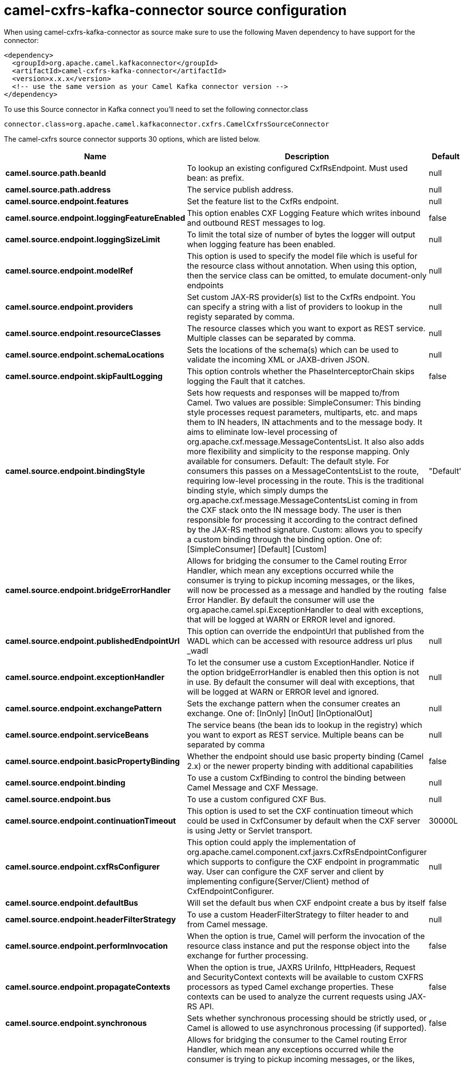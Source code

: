 // kafka-connector options: START
[[camel-cxfrs-kafka-connector-source]]
= camel-cxfrs-kafka-connector source configuration

When using camel-cxfrs-kafka-connector as source make sure to use the following Maven dependency to have support for the connector:

[source,xml]
----
<dependency>
  <groupId>org.apache.camel.kafkaconnector</groupId>
  <artifactId>camel-cxfrs-kafka-connector</artifactId>
  <version>x.x.x</version>
  <!-- use the same version as your Camel Kafka connector version -->
</dependency>
----

To use this Source connector in Kafka connect you'll need to set the following connector.class

[source,java]
----
connector.class=org.apache.camel.kafkaconnector.cxfrs.CamelCxfrsSourceConnector
----


The camel-cxfrs source connector supports 30 options, which are listed below.



[width="100%",cols="2,5,^1,2",options="header"]
|===
| Name | Description | Default | Priority
| *camel.source.path.beanId* | To lookup an existing configured CxfRsEndpoint. Must used bean: as prefix. | null | MEDIUM
| *camel.source.path.address* | The service publish address. | null | MEDIUM
| *camel.source.endpoint.features* | Set the feature list to the CxfRs endpoint. | null | MEDIUM
| *camel.source.endpoint.loggingFeatureEnabled* | This option enables CXF Logging Feature which writes inbound and outbound REST messages to log. | false | MEDIUM
| *camel.source.endpoint.loggingSizeLimit* | To limit the total size of number of bytes the logger will output when logging feature has been enabled. | null | MEDIUM
| *camel.source.endpoint.modelRef* | This option is used to specify the model file which is useful for the resource class without annotation. When using this option, then the service class can be omitted, to emulate document-only endpoints | null | MEDIUM
| *camel.source.endpoint.providers* | Set custom JAX-RS provider(s) list to the CxfRs endpoint. You can specify a string with a list of providers to lookup in the registy separated by comma. | null | MEDIUM
| *camel.source.endpoint.resourceClasses* | The resource classes which you want to export as REST service. Multiple classes can be separated by comma. | null | MEDIUM
| *camel.source.endpoint.schemaLocations* | Sets the locations of the schema(s) which can be used to validate the incoming XML or JAXB-driven JSON. | null | MEDIUM
| *camel.source.endpoint.skipFaultLogging* | This option controls whether the PhaseInterceptorChain skips logging the Fault that it catches. | false | MEDIUM
| *camel.source.endpoint.bindingStyle* | Sets how requests and responses will be mapped to/from Camel. Two values are possible: SimpleConsumer: This binding style processes request parameters, multiparts, etc. and maps them to IN headers, IN attachments and to the message body. It aims to eliminate low-level processing of org.apache.cxf.message.MessageContentsList. It also also adds more flexibility and simplicity to the response mapping. Only available for consumers. Default: The default style. For consumers this passes on a MessageContentsList to the route, requiring low-level processing in the route. This is the traditional binding style, which simply dumps the org.apache.cxf.message.MessageContentsList coming in from the CXF stack onto the IN message body. The user is then responsible for processing it according to the contract defined by the JAX-RS method signature. Custom: allows you to specify a custom binding through the binding option. One of: [SimpleConsumer] [Default] [Custom] | "Default" | MEDIUM
| *camel.source.endpoint.bridgeErrorHandler* | Allows for bridging the consumer to the Camel routing Error Handler, which mean any exceptions occurred while the consumer is trying to pickup incoming messages, or the likes, will now be processed as a message and handled by the routing Error Handler. By default the consumer will use the org.apache.camel.spi.ExceptionHandler to deal with exceptions, that will be logged at WARN or ERROR level and ignored. | false | MEDIUM
| *camel.source.endpoint.publishedEndpointUrl* | This option can override the endpointUrl that published from the WADL which can be accessed with resource address url plus _wadl | null | MEDIUM
| *camel.source.endpoint.exceptionHandler* | To let the consumer use a custom ExceptionHandler. Notice if the option bridgeErrorHandler is enabled then this option is not in use. By default the consumer will deal with exceptions, that will be logged at WARN or ERROR level and ignored. | null | MEDIUM
| *camel.source.endpoint.exchangePattern* | Sets the exchange pattern when the consumer creates an exchange. One of: [InOnly] [InOut] [InOptionalOut] | null | MEDIUM
| *camel.source.endpoint.serviceBeans* | The service beans (the bean ids to lookup in the registry) which you want to export as REST service. Multiple beans can be separated by comma | null | MEDIUM
| *camel.source.endpoint.basicPropertyBinding* | Whether the endpoint should use basic property binding (Camel 2.x) or the newer property binding with additional capabilities | false | MEDIUM
| *camel.source.endpoint.binding* | To use a custom CxfBinding to control the binding between Camel Message and CXF Message. | null | MEDIUM
| *camel.source.endpoint.bus* | To use a custom configured CXF Bus. | null | MEDIUM
| *camel.source.endpoint.continuationTimeout* | This option is used to set the CXF continuation timeout which could be used in CxfConsumer by default when the CXF server is using Jetty or Servlet transport. | 30000L | MEDIUM
| *camel.source.endpoint.cxfRsConfigurer* | This option could apply the implementation of org.apache.camel.component.cxf.jaxrs.CxfRsEndpointConfigurer which supports to configure the CXF endpoint in programmatic way. User can configure the CXF server and client by implementing configure{Server/Client} method of CxfEndpointConfigurer. | null | MEDIUM
| *camel.source.endpoint.defaultBus* | Will set the default bus when CXF endpoint create a bus by itself | false | MEDIUM
| *camel.source.endpoint.headerFilterStrategy* | To use a custom HeaderFilterStrategy to filter header to and from Camel message. | null | MEDIUM
| *camel.source.endpoint.performInvocation* | When the option is true, Camel will perform the invocation of the resource class instance and put the response object into the exchange for further processing. | false | MEDIUM
| *camel.source.endpoint.propagateContexts* | When the option is true, JAXRS UriInfo, HttpHeaders, Request and SecurityContext contexts will be available to custom CXFRS processors as typed Camel exchange properties. These contexts can be used to analyze the current requests using JAX-RS API. | false | MEDIUM
| *camel.source.endpoint.synchronous* | Sets whether synchronous processing should be strictly used, or Camel is allowed to use asynchronous processing (if supported). | false | MEDIUM
| *camel.component.cxfrs.bridgeErrorHandler* | Allows for bridging the consumer to the Camel routing Error Handler, which mean any exceptions occurred while the consumer is trying to pickup incoming messages, or the likes, will now be processed as a message and handled by the routing Error Handler. By default the consumer will use the org.apache.camel.spi.ExceptionHandler to deal with exceptions, that will be logged at WARN or ERROR level and ignored. | false | MEDIUM
| *camel.component.cxfrs.basicPropertyBinding* | Whether the component should use basic property binding (Camel 2.x) or the newer property binding with additional capabilities | false | MEDIUM
| *camel.component.cxfrs.headerFilterStrategy* | To use a custom org.apache.camel.spi.HeaderFilterStrategy to filter header to and from Camel message. | null | MEDIUM
| *camel.component.cxfrs.useGlobalSslContext Parameters* | Enable usage of global SSL context parameters. | false | MEDIUM
|===
// kafka-connector options: END
